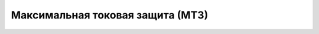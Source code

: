 Максимальная токовая защита (МТЗ)
=================================

.. list-table:: Для расчёта уставок необходимо заполнить поля:
   :widths: 10 10
   :header-rows: 1

   * - Наименование
   - как название защиты будет отображаться в расчёте
   * - Максимальный рабочий ток, А
   - для отстройки тока срабатывания
   * - Примечание для максимального рабочего тока
   - текст будет включён в расчёт
   * - Коэффициент отстройки
   - для отстройки от максимального рабочего тока
   * - Коэффициент возврата
   - для отстройки от максимального рабочего тока
   * - Коэффициент самозапуска
   - для отстройки от максимального рабочего тока
   * - Номинальная мощность, кВА (для расчёта базисного тока)
   - используется для выражения тока срабатывания в относительных единицах
   * - Номинальное линейное напряжение системы, кВ
   - используется для выражения тока срабатывания в относительных единицах
   * - Сопротивление системы, Ом
   - используется для расчёта пусковых токов двигательной нагрузки
   * - Сопротивление заторможенных двигателей нагрузки, Ом
   - используется для расчёта пусковых токов двигательной нагрузки
   * - Ток КЗ в основной зоне, минимальный, А
   - используется для расчёта коэффициента чувствительности в основной зоне
   * - Примечание к току КЗ в основной зоне минимальному
   - текст будет включён в расчёт
   * - Ток КЗ в зоне резервирования, минимальный, А
   - используется для расчёта коэффициента чувствительности в основной зоне
   * - Примечание к току КЗ в зоне резервирования минимальному
   - текст будет включён в расчёт
   * - Ток срабатывания последующей МТЗ, А
   - для согласования тока срабатывания
   * - Примечание к току срабатывания последующей МТЗ
   - текст будет включён в расчёт
   * - Ток срабатывания предыдущей МТЗ, А
   - для согласования тока срабатывания
   * - Примечание к току срабатывания предыдущей МТЗ
   - текст будет включён в расчёт
   * - Коэффициент согласования
   - для согласования тока срабатывания
   * - Ток срабатывания, А
   - выбранный ток, используется для расчёта коэффициента чувствительности
   * - Примечание к току срабатывания
   - текст будет включён в расчёт
   * - Напряжение пуска, В
   - выбранное напряжение пуска МТЗ
   * - Напряжение номинальное в месте подключения органа минимального напряжения, В
   - для расчёта пуска по напряжению
   * - Коэффициент возврата органа минимального напряжения
   - для расчёта пуска по напряжению
   * - Направление
   - указывается для направленных МТЗ. Если не указано то в отчёте этот параметр не упоминается. Возможные варианты: от шин в линию, от линии к шинам, ненаправленная.
   * - Время срабатывания, сек.
   - выбранное время срабатывания
   * - Примечание ко времени срабатывания
   - текст будет включён в расчёт
   * - Куда действует по истечении времени или порядок выбора
   - текст будет включён в расчёт
   * - Коэффициент, характеризующий вид зависимой характеристики
   - для задания вида зависимой время-токовой характеристики
   * - Время АУ, сек.  
   - время автоматического ускорения
   * - Блокирует ли ЛЗШ при пуске
   - информация будет включена в расчёт если указано что блокирует
